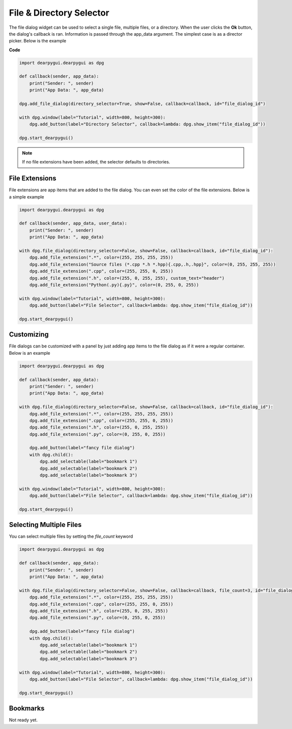 File & Directory Selector
=========================

The file dialog widget can be used to select a single file,
multiple files, or a directory. When the user clicks the **Ok** button,
the dialog's callback is ran. Information is passed through the app_data argument.
The simplest case is as a director picker. Below is the example

**Code**

.. code-block:: python

    import dearpygui.dearpygui as dpg

    def callback(sender, app_data):
        print("Sender: ", sender)
        print("App Data: ", app_data)

    dpg.add_file_dialog(directory_selector=True, show=False, callback=callback, id="file_dialog_id")

    with dpg.window(label="Tutorial", width=800, height=300):
        dpg.add_button(label="Directory Selector", callback=lambda: dpg.show_item("file_dialog_id"))

    dpg.start_dearpygui()

.. note:: If no file extensions have been added, the selector defaults to directories.

File Extensions
---------------

File extensions are app items that are added to the file dialog.
You can even set the color of the file extensions. Below is a simple example

.. code-block:: python

    import dearpygui.dearpygui as dpg

    def callback(sender, app_data, user_data):
        print("Sender: ", sender)
        print("App Data: ", app_data)

    with dpg.file_dialog(directory_selector=False, show=False, callback=callback, id="file_dialog_id"):
        dpg.add_file_extension(".*", color=(255, 255, 255, 255))
        dpg.add_file_extension("Source files (*.cpp *.h *.hpp){.cpp,.h,.hpp}", color=(0, 255, 255, 255))
        dpg.add_file_extension(".cpp", color=(255, 255, 0, 255))
        dpg.add_file_extension(".h", color=(255, 0, 255, 255), custom_text="header")
        dpg.add_file_extension("Python(.py){.py}", color=(0, 255, 0, 255))

    with dpg.window(label="Tutorial", width=800, height=300):
        dpg.add_button(label="File Selector", callback=lambda: dpg.show_item("file_dialog_id"))

    dpg.start_dearpygui()

Customizing
-----------

File dialogs can be customized with a panel by just adding app
items to the file dialog as if it were a regular container. Below is an example

.. code-block:: python

    import dearpygui.dearpygui as dpg

    def callback(sender, app_data):
        print("Sender: ", sender)
        print("App Data: ", app_data)

    with dpg.file_dialog(directory_selector=False, show=False, callback=callback, id="file_dialog_id"):
        dpg.add_file_extension(".*", color=(255, 255, 255, 255))
        dpg.add_file_extension(".cpp", color=(255, 255, 0, 255))
        dpg.add_file_extension(".h", color=(255, 0, 255, 255))
        dpg.add_file_extension(".py", color=(0, 255, 0, 255))

        dpg.add_button(label="fancy file dialog")
        with dpg.child():
            dpg.add_selectable(label="bookmark 1")
            dpg.add_selectable(label="bookmark 2")
            dpg.add_selectable(label="bookmark 3")

    with dpg.window(label="Tutorial", width=800, height=300):
        dpg.add_button(label="File Selector", callback=lambda: dpg.show_item("file_dialog_id"))

    dpg.start_dearpygui()

Selecting Multiple Files
------------------------

You can select multiple files by setting the *file_count* keyword

.. code-block:: python

    import dearpygui.dearpygui as dpg

    def callback(sender, app_data):
        print("Sender: ", sender)
        print("App Data: ", app_data)

    with dpg.file_dialog(directory_selector=False, show=False, callback=callback, file_count=3, id="file_dialog_id"):
        dpg.add_file_extension(".*", color=(255, 255, 255, 255))
        dpg.add_file_extension(".cpp", color=(255, 255, 0, 255))
        dpg.add_file_extension(".h", color=(255, 0, 255, 255))
        dpg.add_file_extension(".py", color=(0, 255, 0, 255))

        dpg.add_button(label="fancy file dialog")
        with dpg.child():
            dpg.add_selectable(label="bookmark 1")
            dpg.add_selectable(label="bookmark 2")
            dpg.add_selectable(label="bookmark 3")

    with dpg.window(label="Tutorial", width=800, height=300):
        dpg.add_button(label="File Selector", callback=lambda: dpg.show_item("file_dialog_id"))

    dpg.start_dearpygui()

Bookmarks
---------

Not ready yet.